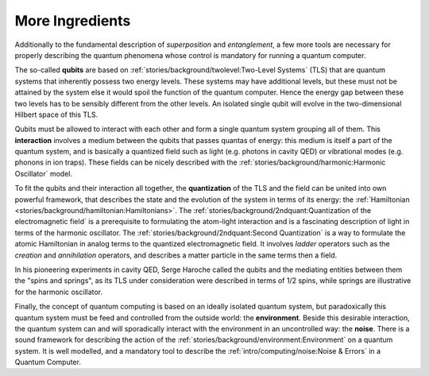 
More Ingredients
================

.. ---------------------------------------------------------------------------

Additionally to the fundamental description of *superposition* and *entanglement*,
a few more tools are necessary for properly describing the quantum phenomena
whose control is mandatory for running a quantum computer.

The so-called **qubits** are based on :ref:`stories/background/twolevel:Two-Level Systems` (TLS)
that are quantum systems that inherently possess two energy levels.
These systems may have additional levels, but these must not be attained by the system
else it would spoil the function of the quantum computer.
Hence the energy gap between these two levels has to be sensibly different from the other levels.
An isolated single qubit will evolve in the two-dimensional Hilbert space of this TLS.

Qubits must be allowed to interact with each other and form a single quantum system
grouping all of them.
This **interaction** involves a medium between the qubits that passes quantas of energy:
this medium is itself a part of the quantum system, and
is basically a quantized field such as light (e.g. photons in cavity QED)
or vibrational modes (e.g. phonons in ion traps).
These fields can be nicely described with the :ref:`stories/background/harmonic:Harmonic Oscillator` model.

To fit the qubits and their interaction all together,
the **quantization** of the TLS and the field can be united into own powerful framework,
that describes the state and the evolution of the system in terms of its energy:
the :ref:`Hamiltonian <stories/background/hamiltonian:Hamiltonians>`.
The :ref:`stories/background/2ndquant:Quantization of the electromagnetic field`
is a prerequisite to formulating the atom-light interaction and
is a fascinating description of light in terms of the harmonic oscillator.
The :ref:`stories/background/2ndquant:Second Quantization`
is a way to formulate the atomic Hamiltonian in analog terms to the quantized electromagnetic field.
It involves *ladder* operators such as the *creation* and *annihilation* operators,
and describes a matter particle in the same terms then a field.

In his pioneering experiments in cavity QED, Serge Haroche called the qubits and 
the mediating entities between them the "spins and springs",
as its TLS under consideration were described in terms of 1/2 spins,
while springs are illustrative for the harmonic oscillator.

Finally, the concept of quantum computing is based on an ideally isolated quantum system,
but paradoxically this quantum system must be feed and controlled from the outside world:
the **environment**.
Beside this desirable interaction, the quantum system can and will sporadically interact
with the environment in an uncontrolled way: the **noise**.
There is a sound framework for describing the action of the 
:ref:`stories/background/environment:Environment` on a quantum system.
It is well modelled, and a mandatory tool to describe the
:ref:`intro/computing/noise:Noise & Errors` in a Quantum Computer.

.. ---------------------------------------------------------------------------
